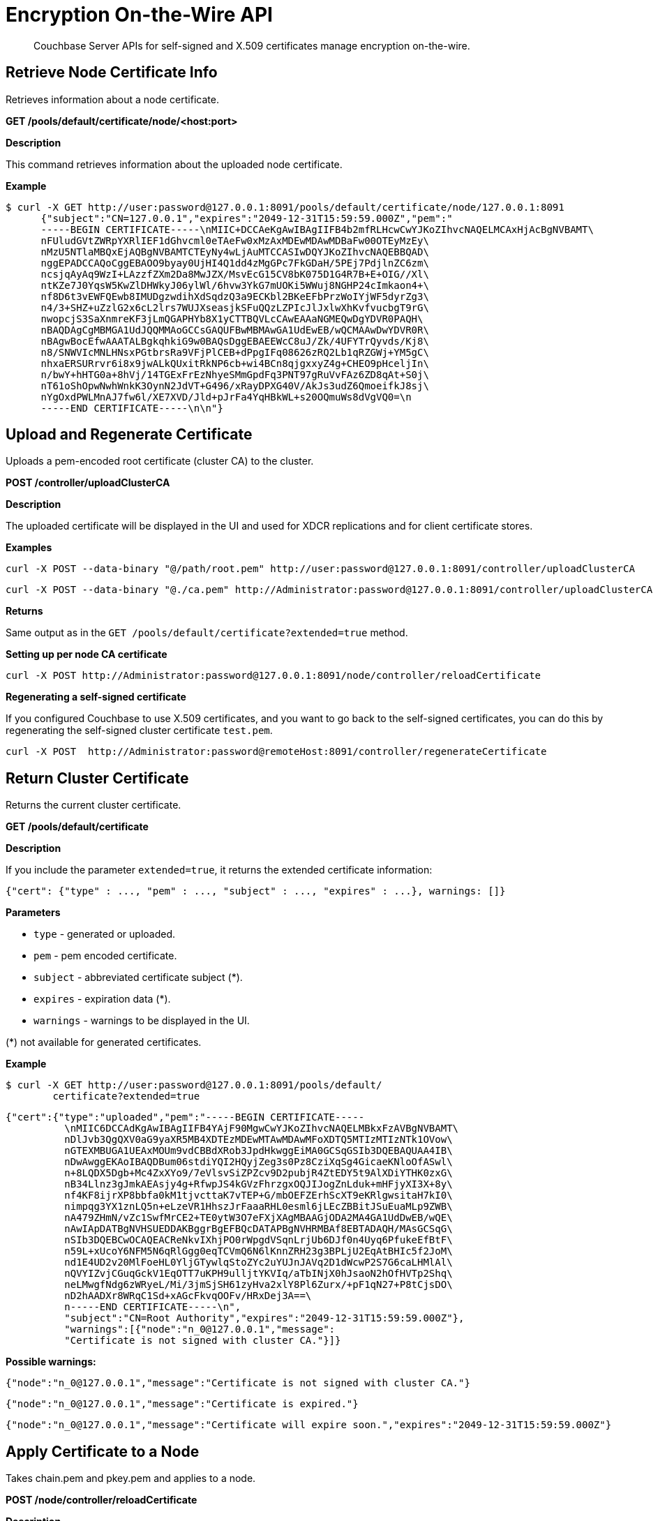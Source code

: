 = Encryption On-the-Wire API

[abstract]
Couchbase Server APIs for self-signed and X.509 certificates manage encryption on-the-wire.

[#rest_cert_node]
== Retrieve Node Certificate Info

Retrieves information about a node certificate.

*GET /pools/default/certificate/node/<host:port>*

*Description*

This command retrieves information about the uploaded node certificate.

*Example*

 $ curl -X GET http://user:password@127.0.0.1:8091/pools/default/certificate/node/127.0.0.1:8091
       {"subject":"CN=127.0.0.1","expires":"2049-12-31T15:59:59.000Z","pem":"
       -----BEGIN CERTIFICATE-----\nMIIC+DCCAeKgAwIBAgIIFB4b2mfRLHcwCwYJKoZIhvcNAQELMCAxHjAcBgNVBAMT\
       nFUludGVtZWRpYXRlIEF1dGhvcml0eTAeFw0xMzAxMDEwMDAwMDBaFw00OTEyMzEy\
       nMzU5NTlaMBQxEjAQBgNVBAMTCTEyNy4wLjAuMTCCASIwDQYJKoZIhvcNAQEBBQAD\
       nggEPADCCAQoCggEBAOO9byay0UjHI4Q1dd4zMgGPc7FkGDaH/5PEj7PdjlnZC6zm\
       ncsjqAyAq9WzI+LAzzfZXm2Da8MwJZX/MsvEcG15CV8bK075D1G4R7B+E+OIG//Xl\
       ntKZe7J0YqsW5KwZlDHWkyJ06ylWl/6hvw3YkG7mUOKi5WWuj8NGHP24cImkaon4+\
       nf8D6t3vEWFQEwb8IMUDgzwdihXdSqdzQ3a9ECKbl2BKeEFbPrzWoIYjWF5dyrZg3\
       n4/3+SHZ+uZzlG2x6cL2lrs7WUJXseasjkSFuQQzLZPIcJlJxlwXhKvfvucbgT9rG\
       nwopcjS3SaXnmreKF3jLmQGAPHYb8X1yCTTBQVLcCAwEAAaNGMEQwDgYDVR0PAQH\
       nBAQDAgCgMBMGA1UdJQQMMAoGCCsGAQUFBwMBMAwGA1UdEwEB/wQCMAAwDwYDVR0R\
       nBAgwBocEfwAAATALBgkqhkiG9w0BAQsDggEBAEEWcC8uJ/Zk/4UFYTrQyvds/Kj8\
       n8/SNWVIcMNLHNsxPGtbrsRa9VFjPlCEB+dPpgIFq08626zRQ2Lb1qRZGWj+YM5gC\
       nhxaERSURrvr6i8x9jwALkQUxitRkNP6cb+wi4BCn8qjgxxyZ4g+CHEO9pHceljIn\
       n/bwY+hHTG0a+8hVj/14TGExFrEzNhyeSMmGpdFq3PNT97gRuVvFAz6ZD8qAt+S0j\
       nT61oShOpwNwhWnkK3OynN2JdVT+G496/xRayDPXG40V/AkJs3udZ6QmoeifkJ8sj\
       nYgOxdPWLMnAJ7fw6l/XE7XVD/Jld+pJrFa4YqHBkWL+s20OQmuWs8dVgVQ0=\n
       -----END CERTIFICATE-----\n\n"}

[#rest_uploads_ca]
== Upload and Regenerate Certificate

Uploads a pem-encoded root certificate (cluster CA) to the cluster.

*POST /controller/uploadClusterCA*

*Description*

The uploaded certificate will be displayed in the UI and used for XDCR replications and for client certificate stores.

*Examples*

----
curl -X POST --data-binary "@/path/root.pem" http://user:password@127.0.0.1:8091/controller/uploadClusterCA
----

----
curl -X POST --data-binary "@./ca.pem" http://Administrator:password@127.0.0.1:8091/controller/uploadClusterCA
----

*Returns*

Same output as in the `GET /pools/default/certificate?extended=true` method.

*Setting up per node CA certificate*

----
curl -X POST http://Administrator:password@127.0.0.1:8091/node/controller/reloadCertificate
----

*Regenerating a self-signed certificate*

If you configured Couchbase to use X.509 certificates, and you want to go back to the self-signed certificates, you can do this by regenerating the self-signed cluster certificate `test.pem`.

----
curl -X POST  http://Administrator:password@remoteHost:8091/controller/regenerateCertificate
----

[#return_cluster_ca]
== Return Cluster Certificate

Returns the current cluster certificate.

*GET /pools/default/certificate*

*Description*

If you include the parameter `extended=true`, it returns the extended certificate information:

----
{"cert": {"type" : ..., "pem" : ..., "subject" : ..., "expires" : ...}, warnings: []}
----

*Parameters*

* `type` - generated or uploaded.
* `pem` - pem encoded certificate.
* `subject` - abbreviated certificate subject (*).
* `expires` - expiration data (*).
* `warnings` - warnings to be displayed in the UI.

(*) not available for generated certificates.

*Example*

 $ curl -X GET http://user:password@127.0.0.1:8091/pools/default/
         certificate?extended=true

----
{"cert":{"type":"uploaded","pem":"-----BEGIN CERTIFICATE-----
          \nMIIC6DCCAdKgAwIBAgIIFB4YAjF90MgwCwYJKoZIhvcNAQELMBkxFzAVBgNVBAMT\
          nDlJvb3QgQXV0aG9yaXR5MB4XDTEzMDEwMTAwMDAwMFoXDTQ5MTIzMTIzNTk1OVow\
          nGTEXMBUGA1UEAxMOUm9vdCBBdXRob3JpdHkwggEiMA0GCSqGSIb3DQEBAQUAA4IB\
          nDwAwggEKAoIBAQDBum06stdiYQI2HQyjZeg3s0Pz8CziXqSg4GicaeKNloOfASwl\
          n+8LQDX5Dgb+Mc4ZxXYo9/7eVlsvSiZPZcv9D2pubjR4ZtEDY5t9AlXDiYTHK0zxG\
          nB34Llnz3gJmkAEAsjy4g+RfwpJS4kGVzFhrzgxOQJIJogZnLduk+mHFjyXI3X+8y\
          nf4KF8ijrXP8bbfa0kM1tjvcttaK7vTEP+G/mbOEFZErhScXT9eKRlgwsitaH7kI0\
          nimpqg3YX1znLQ5n+eLzeVR1HhszJrFaaaRHL0esml6jLEcZBBitJSuEuaMLp9ZWB\
          nA479ZHmN/vZc1SwfMrCE2+TE0ytW3O7eFXjXAgMBAAGjODA2MA4GA1UdDwEB/wQE\
          nAwIApDATBgNVHSUEDDAKBggrBgEFBQcDATAPBgNVHRMBAf8EBTADAQH/MAsGCSqG\
          nSIb3DQEBCwOCAQEACReNkvIXhjPO0rWpgdVSqnLrjUb6DJf0n4Uyq6PfukeEfBtF\
          n59L+xUcoY6NFM5N6qRlGgg0eqTCVmQ6N6lKnnZRH23g3BPLjU2EqAtBHIc5f2JoM\
          nd1E4UD2v20MlFoeHL0YljGTywlqStoZYc2uYUJnJAVq2D1dWcwP2S7G6caLHMlAl\
          nQVYIZvjCGuqGckV1EqOTT7uKPH9ulljtYKVIq/aTbINjX0hJsaoN2hOfHVTp2Shq\
          neLMwgfNdg6zWRyeL/Mi/3jmSjSH61zyHva2xlY8Pl6Zurx/+pF1qN27+P8tCjsDO\
          nD2hAADXr8WRqC1Sd+xAGcFkvqOOFv/HRxDej3A==\
          n-----END CERTIFICATE-----\n",
          "subject":"CN=Root Authority","expires":"2049-12-31T15:59:59.000Z"},
          "warnings":[{"node":"n_0@127.0.0.1","message":
          "Certificate is not signed with cluster CA."}]}
----

*Possible warnings:*

----
{"node":"n_0@127.0.0.1","message":"Certificate is not signed with cluster CA."}
----

----
{"node":"n_0@127.0.0.1","message":"Certificate is expired."}
----

----
{"node":"n_0@127.0.0.1","message":"Certificate will expire soon.","expires":"2049-12-31T15:59:59.000Z"}
----

[#rest_reload]
== Apply Certificate to a Node

Takes chain.pem and pkey.pem and applies to a node.

*POST /node/controller/reloadCertificate*

*Description*

This command grabs `chain.pem` and `pkey.pem` from the [.path]_data folder/inbox/_ directory and applies them to the node.

*Parameters*

* `chain.pem` - Contains a chain of pem-encoded certificates starting from the node certificate and ending with the last intermediate certificate that precedes the cluster certificate.
* `pkey.pem` - Contains the pem-encoded private key for the node certificate.

*Example*

----
curl -X POST http://user:password@127.0.0.1:8091/node/controller/reloadCertificate
----

*Returns*

* `200` - If it is a success
* `400` - An error message if it failed.
